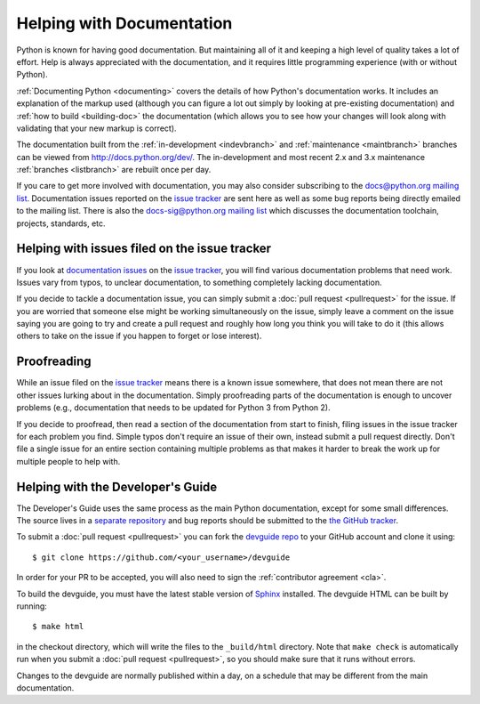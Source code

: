 .. _docquality:

Helping with Documentation
==========================

Python is known for having good documentation. But maintaining all of it and
keeping a high level of quality takes a lot of effort. Help is always
appreciated with the documentation, and it requires little programming
experience (with or without Python).

:ref:`Documenting Python <documenting>` covers the details of how Python's documentation works.
It includes an explanation of the markup used (although you can figure a lot
out simply by looking at pre-existing documentation) and :ref:`how to build
<building-doc>` the documentation (which allows you to see how your changes
will look along with validating that your new markup is correct).

The documentation built from the :ref:`in-development <indevbranch>` and
:ref:`maintenance <maintbranch>` branches can be viewed from
http://docs.python.org/dev/.  The in-development and most recent 2.x and 3.x
maintenance :ref:`branches <listbranch>` are rebuilt once per day.

If you care to get more involved with documentation, you may also consider
subscribing to the
`docs@python.org mailing list <http://mail.python.org/mailman/listinfo/docs>`_.
Documentation issues reported on the `issue tracker`_ are sent here as well as
some bug reports being directly emailed to the mailing list. There is also the
`docs-sig@python.org mailing list
<http://mail.python.org/mailman/listinfo/doc-sig>`_ which discusses the
documentation toolchain, projects, standards, etc.


Helping with issues filed on the issue tracker
----------------------------------------------

If you look at `documentation issues`_ on the `issue tracker`_, you
will find various documentation problems that need work. Issues vary from
typos, to unclear documentation, to something completely lacking documentation.

If you decide to tackle a documentation issue, you can simply submit a
:doc:`pull request <pullrequest>` for the issue. If you are worried that someone
else might be working simultaneously on the issue, simply leave a comment on the issue
saying you are going to try and create a pull request and roughly how long you think
you will take to do it (this allows others to take on the issue if you happen
to forget or lose interest).

.. _issue tracker: http://bugs.python.org
.. _documentation issues: http://bugs.python.org/issue?%40search_text=&ignore=file%3Acontent&title=&%40columns=title&id=&%40columns=id&stage=&creation=&creator=&activity=&%40columns=activity&%40sort=activity&actor=&nosy=&type=&components=4&versions=&dependencies=&assignee=&keywords=&priority=&%40group=priority&status=1&%40columns=status&resolution=&nosy_count=&message_count=&%40pagesize=50&%40startwith=0&%40queryname=&%40old-queryname=&%40action=search


Proofreading
------------

While an issue filed on the `issue tracker`_ means there is a known issue
somewhere, that does not mean there are not other issues lurking about in the
documentation. Simply proofreading parts of the documentation is enough to
uncover problems (e.g., documentation that needs to be updated for Python 3
from Python 2).

If you decide to proofread, then read a section of the documentation from start
to finish, filing issues in the issue tracker for each problem you find. Simple
typos don't require an issue of their own, instead submit a pull request directly.
Don't file a single issue for an entire section containing multiple problems as that
makes it harder to break the work up for multiple people to help with.


.. _helping-with-the-developers-guide:

Helping with the Developer's Guide
----------------------------------

.. highlight:: bash

The Developer's Guide uses the same process as the main Python documentation,
except for some small differences.  The source lives in a `separate
repository`_ and bug reports should be submitted to the `the GitHub tracker`_.

To submit a :doc:`pull request <pullrequest>` you can fork the
`devguide repo`_ to your GitHub account and clone it using::

    $ git clone https://github.com/<your_username>/devguide

In order for your PR to be accepted, you will also need to sign the
:ref:`contributor agreement <cla>`.

To build the devguide, you must have the latest stable version of `Sphinx`_
installed.  The devguide HTML can be built by running::

    $ make html

in the checkout directory, which will write the files to the ``_build/html``
directory.  Note that ``make check`` is automatically run when
you submit a :doc:`pull request <pullrequest>`, so you should make
sure that it runs without errors.

Changes to the devguide are normally published within a day, on a schedule
that may be different from the main documentation.

.. _separate repository:
.. _devguide repo: https://github.com/python/devguide
.. _the GitHub tracker: https://github.com/python/devguide/issues
.. _Sphinx: http://sphinx.pocoo.org/
